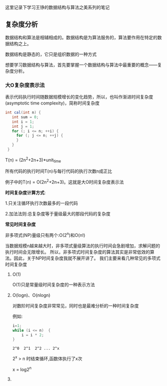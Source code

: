 #+TITLE 数据结构与算法之美

这里记录下学习王铮的数据结构与算法之美系列的笔记

** 复杂度分析

数据结构和算法是相辅相成的。数据结构是为算法服务的，算法要作用在特定的数据结构之上。 

数据结构是静态的，它只是组织数据的一种方式

想要学习数据结构与算法，首先要掌握一个数据结构与算法中最重要的概念——复杂度分析。

*** *大O复杂度表示法*

表示代码执行时间随数据规模增长的变化趋势，所以，也叫作渐进时间复杂度(asymptotic time complexity)，简称时间复杂度

#+BEGIN_SRC java :classname test
int cal(int n) {
   int sum = 0;
   int i = 1;
   int j = 1;
   for (; i <= n; ++i) {
     for (; j <= n; ++j) {
     }
   }
 }
#+END_SRC

T(n) = (2n^2+2n+3)*unit_time

所有代码的执行时间T(n)与每行代码的执行次数n成正比

例子中的T(n) = O(2n^2+2n+3)。这就是大O时间复杂度表示法

*时间复杂度计算方式*:

1.只关注循环执行次数最多的一段代码

2.加法法则:总复杂度等于量级最大的那段代码的复杂度

*常见时间复杂度*

#+ATTR_HTML: :width 60% :height 60% 
[[file:../images/screenshot/20190222181740.png]]

非多项式(NP)量级只有两个:O(2^n)和O(n!)

当数据规模n越来越大时，非多项式量级算法的执行时间会急剧增加，求解问题的执行时间会无限增长。
所以，非多项式时间复杂度的算法其实是非常低效的算法。因此，关于NP时间复杂度我就不展开讲了。
我们主要来看几种常见的多项式时间复杂度

1. O(1)

   O(1)只是常量级时间复杂度的一种表示方法

2. O(logn)、O(nlogn)

   对数阶时间复杂度非常常见，同时也是最难分析的一种时间复杂度
   
   例如:
   #+BEGIN_SRC java
    i=1;
    while (i <= n)  {
        i = i * 2;
    }
   #+END_SRC
   
   : 2^0  2^1  2^2 ... 2^x  

   2^x > n 时结束循环,函数体执行了x次

   x = log2^n
   
   \sqrt[n]
   

3. 

